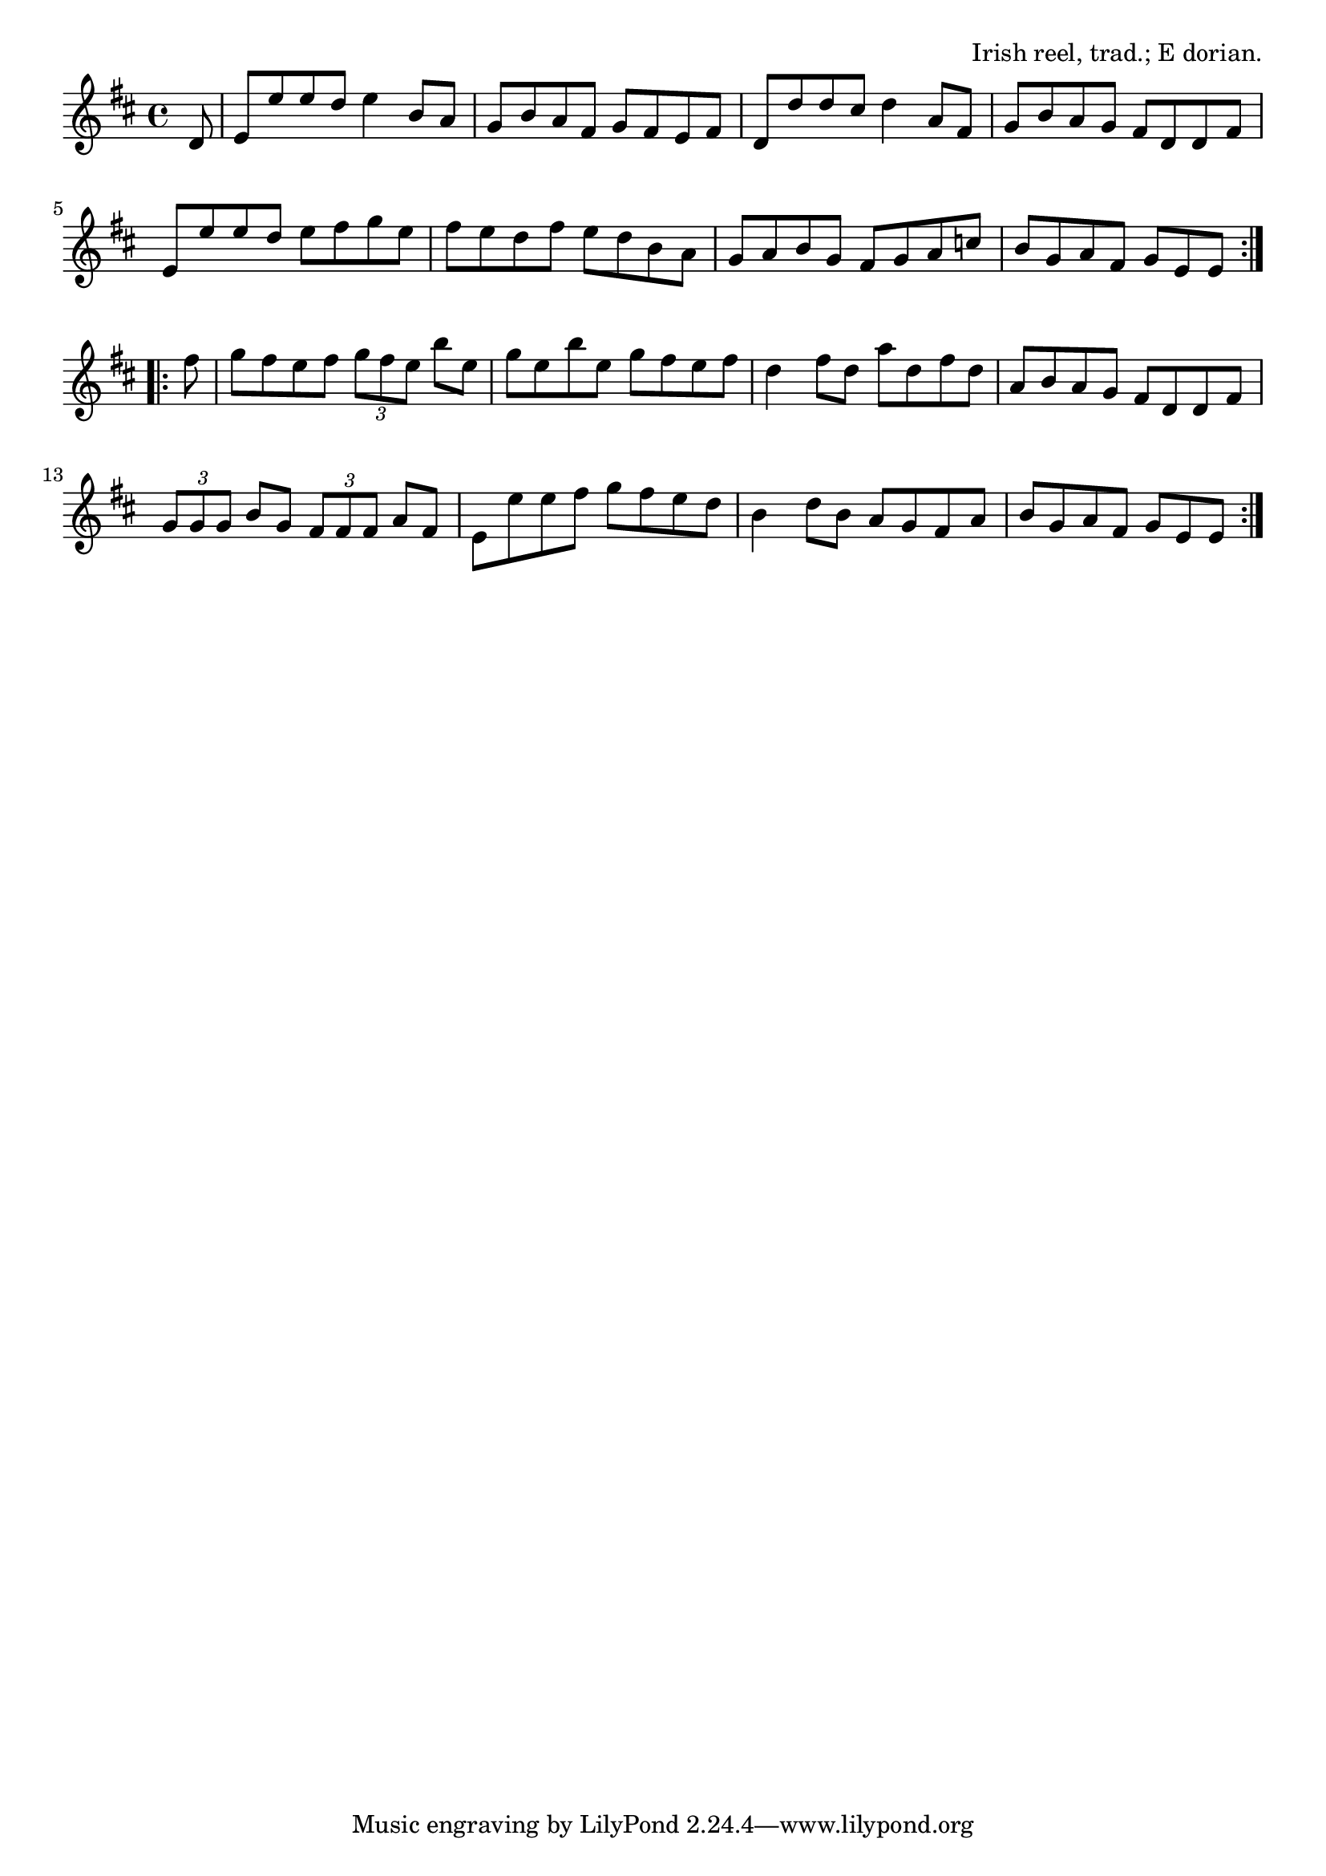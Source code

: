 \version "2.18.2"

\tocItem \markup "The Tarbolton"

\score {
  <<
    \relative d' {
      \key e \dorian
      \time 4/4

      \repeat volta 2 {
        \partial 8 d8 |
        e e' e d e4 b8 a |
        g b a fis g fis e fis |
        d d' d cis d4 a8 fis |
        g b a g fis d d fis |
        \break

        e e' e d e fis g e |
        fis e d fis e d b a |
        g a b g fis g a c |
        b g a fis g[ e e]
        \break
      }

      \repeat volta 2 {
        fis' |
        g fis e fis \tuplet 3/2 { g fis e } b' e, |
        g e b' e, g fis e fis |
        d4 fis8 d a' d, fis d |
        a b a g fis d d fis |
        \break

        \tuplet 3/2 { g g g } b g \tuplet 3/2 { fis fis fis } a fis |
        e e' e fis g fis e d |
        b4 d8 b a g fis a |
        b g a fis g[ e e]
      }
    }
  >>

  \header {
    title="The Tarbolton"
    opus="Irish reel, trad.; E dorian."
  }
  \layout{indent=0}
  \midi{\tempo 2=96}
}

